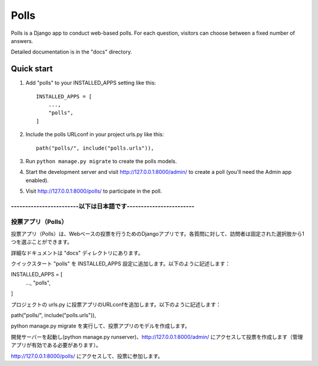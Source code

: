 =====
Polls
=====

Polls is a Django app to conduct web-based polls. For each question,
visitors can choose between a fixed number of answers.

Detailed documentation is in the "docs" directory.

Quick start
-----------

1. Add "polls" to your INSTALLED_APPS setting like this::

    INSTALLED_APPS = [
        ...,
        "polls",
    ]

2. Include the polls URLconf in your project urls.py like this::

    path("polls/", include("polls.urls")),

3. Run ``python manage.py migrate`` to create the polls models.

4. Start the development server and visit http://127.0.0.1:8000/admin/
   to create a poll (you'll need the Admin app enabled).

5. Visit http://127.0.0.1:8000/polls/ to participate in the poll.


------------------------以下は日本語です------------------------
=================
投票アプリ（Polls）
=================
投票アプリ（Polls）は、Webベースの投票を行うためのDjangoアプリです。各質問に対して、訪問者は固定された選択肢から1つを選ぶことができます。

詳細なドキュメントは "docs" ディレクトリにあります。

クイックスタート
"polls" を INSTALLED_APPS 設定に追加します。以下のように記述します：

INSTALLED_APPS = [
    ...,
    "polls",
]

プロジェクトの urls.py に投票アプリのURLconfを追加します。以下のように記述します：

path("polls/", include("polls.urls")),

python manage.py migrate を実行して、投票アプリのモデルを作成します。

開発サーバーを起動し(python manage.py runserver)、http://127.0.0.1:8000/admin/ にアクセスして投票を作成します（管理アプリが有効である必要があります）。

http://127.0.0.1:8000/polls/ にアクセスして、投票に参加します。